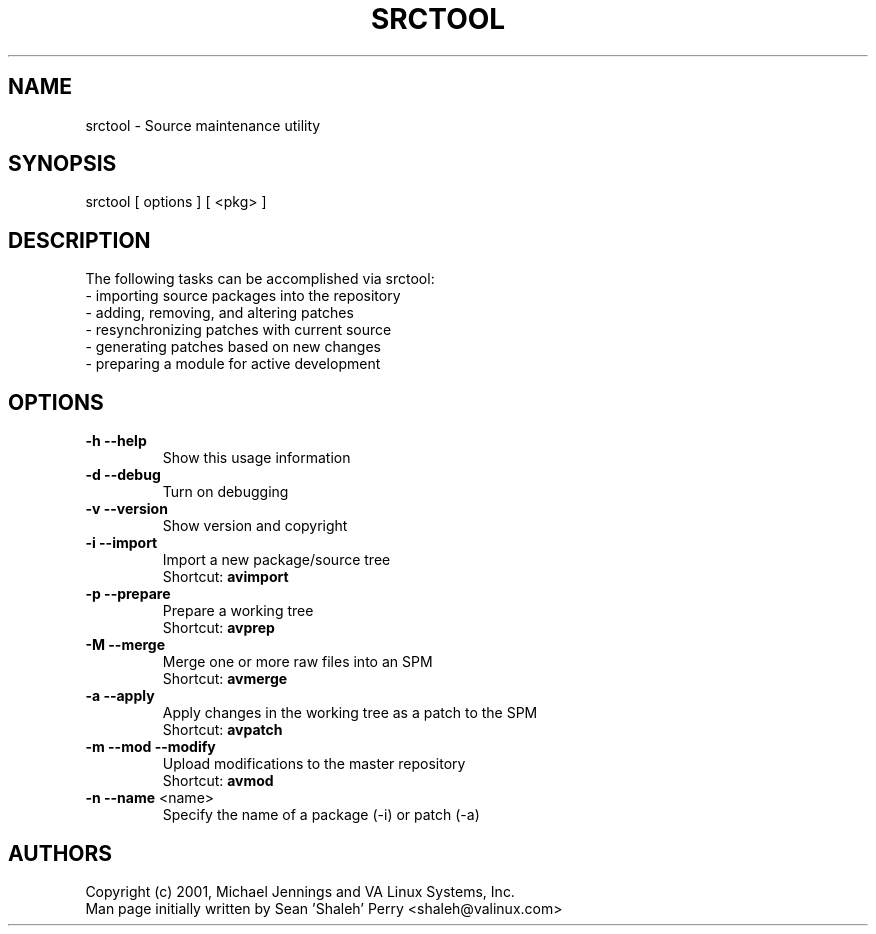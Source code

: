 .TH SRCTOOL "1" "April 2001" "srctool" VA
.SH NAME
srctool \- Source maintenance utility
.SH SYNOPSIS
srctool [ options ] [ <pkg> ]
.SH DESCRIPTION
The following tasks can be accomplished via srctool:
.TP
 - importing source packages into the repository
.TP
 - adding, removing, and altering patches
.TP
 - resynchronizing patches with current source
.TP
 - generating patches based on new changes
.TP
 - preparing a module for active development
.SH OPTIONS
.TP
\fB\-h\fR \fB\-\-help\fR
Show this usage information
.TP
\fB\-d\fR \fB\-\-debug\fR
Turn on debugging
.TP
\fB\-v\fR \fB\-\-version\fR
Show version and copyright
.TP
\fB\-i\fR \fB\-\-import\fR
Import a new package/source tree
.br
Shortcut: \fBavimport\fR
.TP
\fB\-p\fR \fB\-\-prepare\fR
Prepare a working tree
.br
Shortcut: \fBavprep\fR
.TP
\fB\-M\fR \fB\-\-merge\fR
Merge one or more raw files into an SPM
.br
Shortcut: \fBavmerge\fR
.TP
\fB\-a\fR \fB\-\-apply\fR
Apply changes in the working tree as a patch to the SPM
.br
Shortcut: \fBavpatch\fR
.TP
\fB\-m\fR \fB\-\-mod\fR \fB\-\-modify\fR
Upload modifications to the master repository
.br
Shortcut: \fBavmod\fR
.TP
\fB\-n\fR \fB\-\-name\fR <name>
Specify the name of a package (-i) or patch (-a)
.SH AUTHORS
Copyright (c) 2001, Michael Jennings and VA Linux Systems, Inc.
.br
Man page initially written by Sean 'Shaleh' Perry <shaleh@valinux.com>
